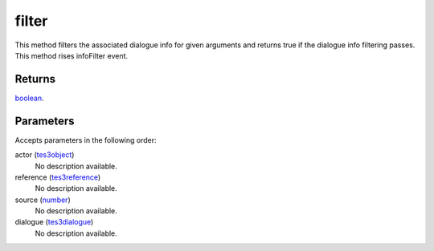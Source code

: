 filter
====================================================================================================

This method filters the associated dialogue info for given arguments and returns true if the dialogue info filtering passes. This method rises infoFilter event.

Returns
----------------------------------------------------------------------------------------------------

`boolean`_.

Parameters
----------------------------------------------------------------------------------------------------

Accepts parameters in the following order:

actor (`tes3object`_)
    No description available.

reference (`tes3reference`_)
    No description available.

source (`number`_)
    No description available.

dialogue (`tes3dialogue`_)
    No description available.

.. _`boolean`: ../../../lua/type/boolean.html
.. _`number`: ../../../lua/type/number.html
.. _`tes3dialogue`: ../../../lua/type/tes3dialogue.html
.. _`tes3object`: ../../../lua/type/tes3object.html
.. _`tes3reference`: ../../../lua/type/tes3reference.html
